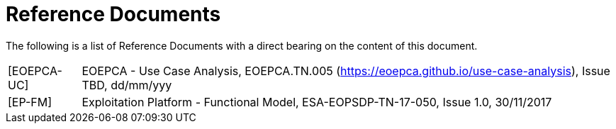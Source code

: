 
= Reference Documents

The following is a list of Reference Documents with a direct bearing on the content of this document.

[horizontal]
[[EOEPCA-UC]][EOEPCA-UC]:: EOEPCA - Use Case Analysis, EOEPCA.TN.005 (https://eoepca.github.io/use-case-analysis[https://eoepca.github.io/use-case-analysis]), Issue TBD, dd/mm/yyy
[[EP-FM]][EP-FM]:: Exploitation Platform - Functional Model, ESA-EOPSDP-TN-17-050, Issue 1.0, 30/11/2017
